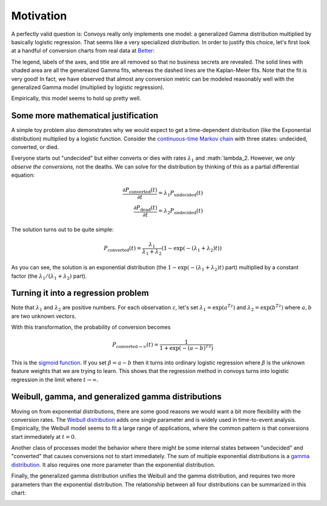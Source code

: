 Motivation
==========

A perfectly valid question is: Convoys really only implements one model: a generalized Gamma distribution multiplied by basically logistic regression. That seems like a very specialized distribution. In order to justify this choice, let's first look at a handful of conversion charts from real data at `Better <https://better.com>`_:

.. image:: images/conversion.gif
   :align: center

The legend, labels of the axes, and title are all removed so that no business secrets are revealed. The solid lines with shaded area are all the generalized Gamma fits, whereas the dashed lines are the Kaplan-Meier fits. Note that the fit is very good! In fact, we have observed that almost any conversion metric can be modeled reasonably well with the generalized Gamma model (multiplied by logistic regression).

Empirically, this model seems to hold up pretty well.

Some more mathematical justification
------------------------------------

A simple toy problem also demonstrates why we would expect to get a time-dependent distribution (like the Exponential distribution) multiplied by a logistic function. Consider the `continuous-time Markov chain <https://en.wikipedia.org/wiki/Markov_chain#Continuous-time_Markov_chain>`_ with three states: undecided, converted, or died.

.. image:: images/exponential-markov-chain.png
   :align: center
   :height: 200px

Everyone starts out "undecided" but either converts or dies with rates :math:`\lambda_1` and :math:`\lambda_2. However, we *only observe the conversions,* not the deaths. We can solve for the distribution by thinking of this as a partial differential equation:

.. math::
   \frac{\partial P_{\text{converted}}(t)}{\partial t} = \lambda_1 P_{\text{undecided}}(t) \\
   \frac{\partial P_{\text{dead}}(t)}{\partial t} = \lambda_2 P_{\text{undecided}}(t)

The solution turns out to be quite simple:

.. math::
   P_{\text{converted}}(t) = \frac{\lambda_1}{\lambda_1 + \lambda_2}\left(1 - \exp(-(\lambda_1 + \lambda_2)t)\right)

As you can see, the solution is an exponential distribution (the :math:`1 - \exp(-(\lambda_1 + \lambda_2)t)` part) multiplied by a constant factor (the :math:`\lambda_1/(\lambda_1 + \lambda_2)` part).

Turning it into a regression problem
------------------------------------

Note that :math:`\lambda_1` and :math:`\lambda_2` are positive numbers. For each observation :math:`z`, let's set :math:`\lambda_1 = \exp(a^Tz)` and :math:`\lambda_2 = \exp(b^Tz)` where :math:`a, b` are two unknown vectors.

With this transformation, the probability of conversion becomes

.. math::
   P_{\text{converted} \rightarrow \infty}(t) = \frac{1}{1 + \exp(-(a-b)^Tz)}

This is the `sigmoid function <https://en.wikipedia.org/wiki/Sigmoid_function>`_. If you set :math:`\beta = a - b` then it turns into ordinary logistic regression where :math:`\beta` is the unknown feature weights that we are trying to learn. This shows that the regression method in convoys turns into logistic regression in the limit where :math:`t \rightarrow \infty`.

Weibull, gamma, and generalized gamma distributions
---------------------------------------------------

Moving on from exponential distributions, there are some good reasons we would want a bit more flexibility with the conversion rates. The `Weibull distribution <https://en.wikipedia.org/wiki/Weibull_distribution>`_ adds one single parameter and is widely used in time-to-event analysis. Empirically, the Weibull model seems to fit a large range of applications, where the common pattern is that conversions start immediately at :math:`t=0`.

Another class of processes model the behavior where there might be some internal states between "undecided" and "converted" that causes conversions not to start immediately. The sum of multiple exponential distributions is a `gamma distribution <https://en.wikipedia.org/wiki/Gamma_distribution>`_. It also requires one more parameter than the exponential distribution.

.. image:: images/gamma-markov-chain.png
   :align: center
   :height: 300px

Finally, the generalized gamma distribution unifies the Weibull and the gamma distribution, and requires two more parameters than the exponential distribution. The relationship between all four distributions can be summarized in this chart:

.. image:: images/probability-distributions.png
   :align: center
   :height: 150px
